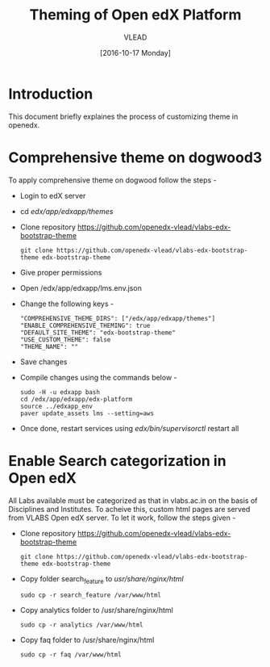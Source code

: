 #+TITLE: Theming of Open edX Platform
#+Author: VLEAD
#+Date: [2016-10-17 Monday]




* Introduction
This document briefly explaines the process of customizing theme in
openedx.


* Comprehensive theme on dogwood3 
  To apply comprehensive theme on dogwood follow the steps -
  + Login to edX server 
  + cd /edx/app/edxapp/themes/
  + Clone repository https://github.com/openedx-vlead/vlabs-edx-bootstrap-theme
    #+BEGIN_SRC command
    git clone https://github.com/openedx-vlead/vlabs-edx-bootstrap-theme edx-bootstrap-theme
    #+END_SRC
  + Give proper permissions 
  + Open /edx/app/edxapp/lms.env.json
  + Change the following keys -
    #+BEGIN_SRC command
    "COMPREHENSIVE_THEME_DIRS": ["/edx/app/edxapp/themes"]
    "ENABLE_COMPREHENSIVE_THEMING": true
    "DEFAULT_SITE_THEME": "edx-bootstrap-theme"
    "USE_CUSTOM_THEME": false
    "THEME_NAME": ""
    #+END_SRC
  + Save changes
  + Compile changes using the commands below -
    #+BEGIN_SRC command
    sudo -H -u edxapp bash 
    cd /edx/app/edxapp/edx-platform
    source ../edxapp_env
    paver update_assets lms --setting=aws
   #+END_SRC
  + Once done, restart services using /edx/bin/supervisorctl/ restart all 


* Enable Search categorization in Open edX
  All Labs available must be categorized as that in vlabs.ac.in on the basis of 
  Disciplines and Institutes. To acheive this, custom html pages are served
  from VLABS Open edX server. To let it work, follow the steps given -
  + Clone repository https://github.com/openedx-vlead/vlabs-edx-bootstrap-theme
    #+BEGIN_SRC command
    git clone https://github.com/openedx-vlead/vlabs-edx-bootstrap-theme edx-bootstrap-theme
    #+END_SRC
  + Copy folder search_feature to /usr/share/nginx/html/
    #+BEGIN_SRC command
    sudo cp -r search_feature /var/www/html
    #+END_SRC
  + Copy analytics folder to /usr/share/nginx/html
    #+BEGIN_SRC command
    sudo cp -r analytics /var/www/html
    #+END_SRC
  + Copy faq folder to /usr/share/nginx/html
    #+BEGIN_SRC command
    sudo cp -r faq /var/www/html
    #+END_SRC

